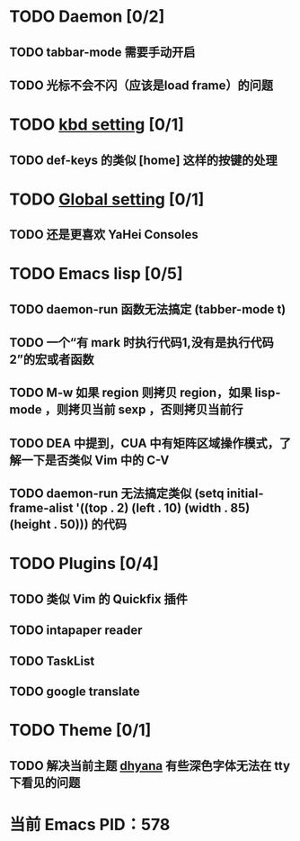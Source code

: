 * TODO Daemon [0/2]
** TODO tabbar-mode 需要手动开启
** TODO 光标不会不闪（应该是load frame）的问题
* TODO [[file:conf/kbd-setting.el][kbd setting]] [0/1]
** TODO def-keys 的类似 [home] 这样的按键的处理
* TODO [[file:conf/global-setting.el][Global setting]] [0/1]
** TODO 还是更喜欢 YaHei Consoles
* TODO Emacs lisp [0/5]
** TODO daemon-run 函数无法搞定 (tabber-mode t)
** TODO 一个“有 mark 时执行代码1,没有是执行代码2”的宏或者函数
** TODO M-w 如果 region 则拷贝 region，如果 lisp-mode ，则拷贝当前 sexp ，否则拷贝当前行
** TODO DEA 中提到，CUA 中有矩阵区域操作模式，了解一下是否类似 Vim 中的 C-V
** TODO daemon-run 无法搞定类似 (setq initial-frame-alist '((top . 2) (left . 10) (width . 85) (height . 50))) 的代码
* TODO Plugins [0/4]
** TODO 类似 Vim 的 Quickfix 插件
** TODO intapaper reader
** TODO TaskList
** TODO google translate
* TODO Theme [0/1]
** TODO 解决当前主题 [[file:themes/color-theme-dhyana.el][dhyana]] 有些深色字体无法在 tty 下看见的问题


* 当前 Emacs PID：578
